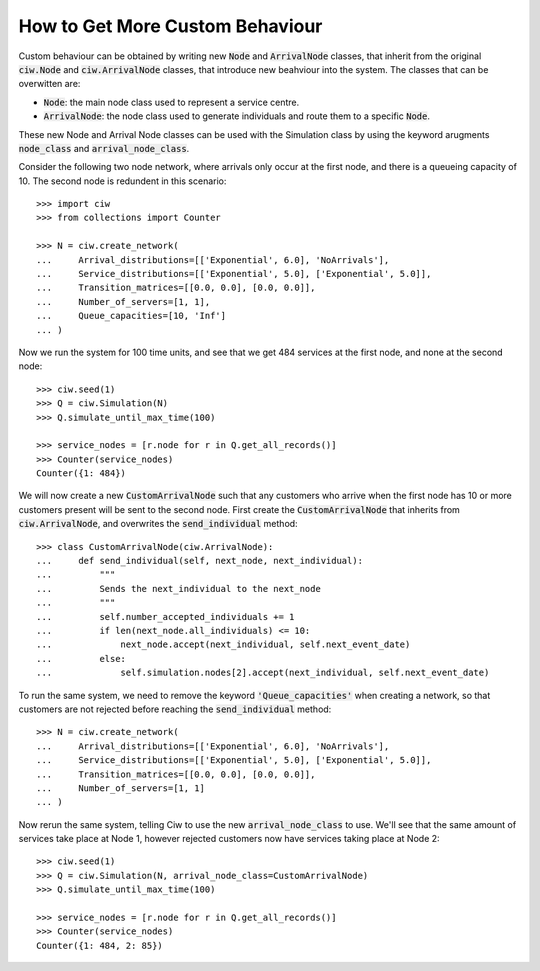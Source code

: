 .. _behaviour-nodes:

================================
How to Get More Custom Behaviour
================================

Custom behaviour can be obtained by writing new :code:`Node` and :code:`ArrivalNode` classes, that inherit from the original :code:`ciw.Node` and :code:`ciw.ArrivalNode` classes, that introduce new beahviour into the system.
The classes that can be overwitten are:

- :code:`Node`: the main node class used to represent a service centre.
- :code:`ArrivalNode`: the node class used to generate individuals and route them to a specific :code:`Node`.

These new Node and Arrival Node classes can be used with the Simulation class by using the keyword arugments :code:`node_class` and :code:`arrival_node_class`.

Consider the following two node network, where arrivals only occur at the first node, and there is a queueing capacity of 10.
The second node is redundent in this scenario::

	>>> import ciw
	>>> from collections import Counter

	>>> N = ciw.create_network(
	...     Arrival_distributions=[['Exponential', 6.0], 'NoArrivals'],
	...     Service_distributions=[['Exponential', 5.0], ['Exponential', 5.0]],
	...     Transition_matrices=[[0.0, 0.0], [0.0, 0.0]],
	...     Number_of_servers=[1, 1],
	...     Queue_capacities=[10, 'Inf']
	... )

Now we run the system for 100 time units, and see that we get 484 services at the first node, and none at the second node::

	>>> ciw.seed(1)
	>>> Q = ciw.Simulation(N)
	>>> Q.simulate_until_max_time(100)

	>>> service_nodes = [r.node for r in Q.get_all_records()]
	>>> Counter(service_nodes)
	Counter({1: 484})

We will now create a new :code:`CustomArrivalNode` such that any customers who arrive when the first node has 10 or more customers present will be sent to the second node.
First create the :code:`CustomArrivalNode` that inherits from :code:`ciw.ArrivalNode`, and overwrites the :code:`send_individual` method::

	>>> class CustomArrivalNode(ciw.ArrivalNode):
	...     def send_individual(self, next_node, next_individual):
	...         """
	...         Sends the next_individual to the next_node
	...         """
	...         self.number_accepted_individuals += 1
	...         if len(next_node.all_individuals) <= 10:
	...             next_node.accept(next_individual, self.next_event_date)
	...         else:
	...             self.simulation.nodes[2].accept(next_individual, self.next_event_date)

To run the same system, we need to remove the keyword :code:`'Queue_capacities'` when creating a network, so that customers are not rejected before reaching the :code:`send_individual` method::

	>>> N = ciw.create_network(
	...     Arrival_distributions=[['Exponential', 6.0], 'NoArrivals'],
	...     Service_distributions=[['Exponential', 5.0], ['Exponential', 5.0]],
	...     Transition_matrices=[[0.0, 0.0], [0.0, 0.0]],
	...     Number_of_servers=[1, 1]
	... )

Now rerun the same system, telling Ciw to use the new :code:`arrival_node_class` to use.
We'll see that the same amount of services take place at Node 1, however rejected customers now have services taking place at Node 2::

	>>> ciw.seed(1)
	>>> Q = ciw.Simulation(N, arrival_node_class=CustomArrivalNode)
	>>> Q.simulate_until_max_time(100)

	>>> service_nodes = [r.node for r in Q.get_all_records()]
	>>> Counter(service_nodes)
	Counter({1: 484, 2: 85})
